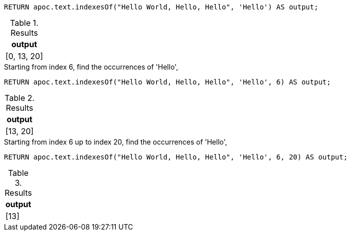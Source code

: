 [source,cypher]
----
RETURN apoc.text.indexesOf("Hello World, Hello, Hello", 'Hello') AS output;
----
.Results
[opts="header"]
|===
| output
| [0, 13, 20]
|===

.Starting from index 6, find the occurrences of 'Hello',
[source,cypher]
----
RETURN apoc.text.indexesOf("Hello World, Hello, Hello", 'Hello', 6) AS output;
----
.Results
[opts="header"]
|===
| output
| [13, 20]
|===

.Starting from index 6 up to index 20, find the occurrences of 'Hello',
[source,cypher]
----
RETURN apoc.text.indexesOf("Hello World, Hello, Hello", 'Hello', 6, 20) AS output;
----
.Results
[opts="header"]
|===
| output
| [13]
|===